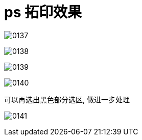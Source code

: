 
= ps 拓印效果

image:img/0137.png[,]

image:img/0138.png[,]

image:img/0139.png[,]

image:img/0140.png[,]

可以再选出黑色部分选区, 做进一步处理

image:img/0141.png[,]

